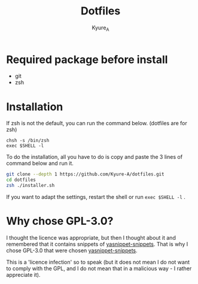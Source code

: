 #+TITLE: Dotfiles
#+AUTHOR: Kyure_A
#+OPTIONS: toc:nil

* Required package before install
- git
- zsh

* Installation
If zsh is not the default, you can run the command below. (dotfiles are for zsh)

#+BEGIN_SRC your-default-shell 
chsh -s /bin/zsh
exec $SHELL -l
#+END_SRC

To do the installation, all you have to do is copy and paste the 3 lines of command below and run it.

#+BEGIN_SRC zsh
git clone --depth 1 https://github.com/Kyure-A/dotfiles.git
cd dotfiles
zsh ./installer.sh
#+END_SRC

If you want to adapt the settings, restart the shell or run ~exec $SHELL -l~ .

* Why chose GPL-3.0?
I thought the licence was appropriate, but then I thought about it and remembered that it contains snippets of [[https://github.com/AndreaCrotti/yasnippet-snippets][yasnippet-snippets]]. That is why I chose GPL-3.0 that were chosen [[https://github.com/AndreaCrotti/yasnippet-snippets][yasnippet-snippets]].

This is a 'licence infection' so to speak (but it does not mean I do not want to comply with the GPL, and I do not mean that in a malicious way - I rather appreciate it).
